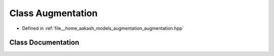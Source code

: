 .. _exhale_class_classmlpack_1_1models_1_1Augmentation:

Class Augmentation
==================

- Defined in :ref:`file__home_aakash_models_augmentation_augmentation.hpp`


Class Documentation
-------------------


.. doxygenclass:: mlpack::models::Augmentation
   :members:
   :protected-members:
   :undoc-members: